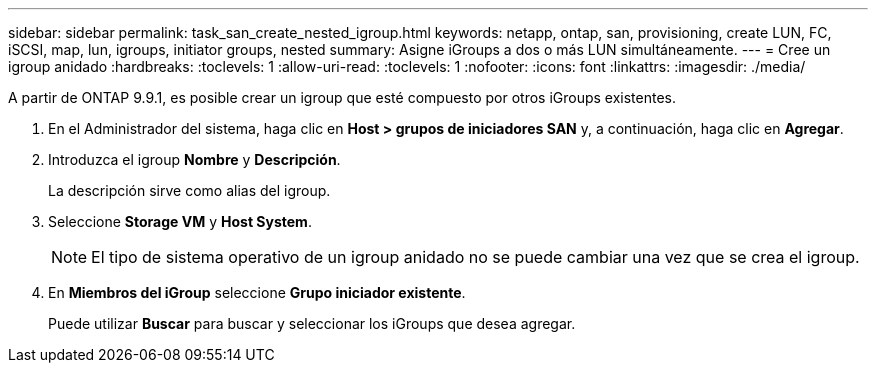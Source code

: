 ---
sidebar: sidebar 
permalink: task_san_create_nested_igroup.html 
keywords: netapp, ontap, san, provisioning, create LUN, FC, iSCSI, map, lun, igroups, initiator groups, nested 
summary: Asigne iGroups a dos o más LUN simultáneamente. 
---
= Cree un igroup anidado
:hardbreaks:
:toclevels: 1
:allow-uri-read: 
:toclevels: 1
:nofooter: 
:icons: font
:linkattrs: 
:imagesdir: ./media/


[role="lead"]
A partir de ONTAP 9.9.1, es posible crear un igroup que esté compuesto por otros iGroups existentes.

. En el Administrador del sistema, haga clic en *Host > grupos de iniciadores SAN* y, a continuación, haga clic en *Agregar*.
. Introduzca el igroup *Nombre* y *Descripción*.
+
La descripción sirve como alias del igroup.

. Seleccione *Storage VM* y *Host System*.
+

NOTE: El tipo de sistema operativo de un igroup anidado no se puede cambiar una vez que se crea el igroup.

. En *Miembros del iGroup* seleccione *Grupo iniciador existente*.
+
Puede utilizar *Buscar* para buscar y seleccionar los iGroups que desea agregar.


